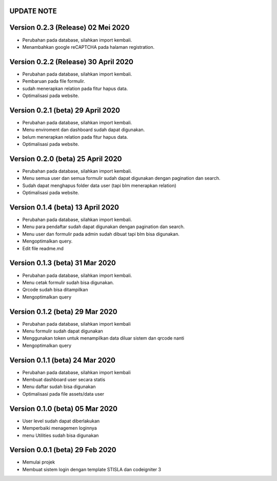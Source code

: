 *******************
UPDATE NOTE
*******************

*******************
Version 0.2.3 (Release) 02 Mei 2020
*******************
* Perubahan pada database, silahkan import kembali.
* Menambahkan google reCAPTCHA pada halaman registration.

*******************
Version 0.2.2 (Release) 30 April 2020
*******************
* Perubahan pada database, silahkan import kembali.
* Pembaruan pada file formulir.
* sudah menerapkan relation pada fitur hapus data.
* Optimalisasi pada website.

*******************
Version 0.2.1 (beta) 29 April 2020
*******************
* Perubahan pada database, silahkan import kembali.
* Menu enviroment dan dashboard sudah dapat digunakan.
* belum menerapkan relation pada fitur hapus data.
* Optimalisasi pada website.

*******************
Version 0.2.0 (beta) 25 April 2020
*******************
* Perubahan pada database, silahkan import kembali.
* Menu semua user dan semua formulir sudah dapat digunakan dengan pagination dan search.
* Sudah dapat menghapus folder data user (tapi blm menerapkan relation)
* Optimalisasi pada website.

*******************
Version 0.1.4 (beta) 13 April 2020
*******************
* Perubahan pada database, silahkan import kembali.
* Menu para pendaftar sudah dapat digunakan dengan pagination dan search.
* Menu user dan formulir pada admin sudah dibuat tapi blm bisa digunakan.
* Mengoptimalkan query.
* Edit file readme.md

*******************
Version 0.1.3 (beta) 31 Mar 2020
*******************
* Perubahan pada database, silahkan import kembali.
* Menu cetak formulir sudah bisa digunakan.
* Qrcode sudah bisa ditampilkan
* Mengoptimalkan query

*******************
Version 0.1.2 (beta) 29 Mar 2020
*******************
* Perubahan pada database, silahkan import kembali
* Menu formulir sudah dapat digunakan
* Menggunakan token untuk menampilkan data diluar sistem dan qrcode nanti
* Mengoptimalkan query

*******************
Version 0.1.1 (beta) 24 Mar 2020
*******************
* Perubahan pada database, silahkan import kembali
* Membuat dashboard user secara statis
* Menu daftar sudah bisa digunakan
* Optimalisasi pada file assets/data user

*******************
Version 0.1.0 (beta) 05 Mar 2020
*******************
* User level sudah dapat diberlakukan
* Memperbaiki menagemen loginnya
* menu Utilities sudah bisa digunakan

*******************
Version 0.0.1 (beta) 29 Feb 2020
*******************
* Memulai projek
* Membuat sistem login dengan template STISLA dan codeigniter 3